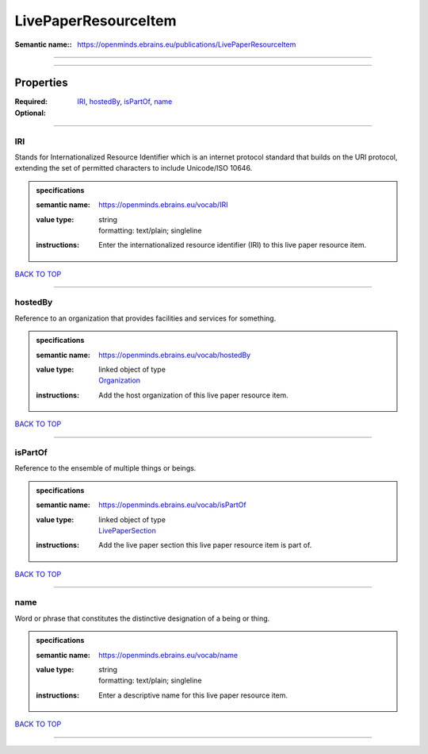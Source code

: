 #####################
LivePaperResourceItem
#####################

:Semantic name:: https://openminds.ebrains.eu/publications/LivePaperResourceItem


------------

------------

Properties
##########

:Required: `IRI <IRI_heading_>`_, `hostedBy <hostedBy_heading_>`_, `isPartOf <isPartOf_heading_>`_, `name <name_heading_>`_
:Optional:

------------

.. _IRI_heading:

***
IRI
***

Stands for Internationalized Resource Identifier which is an internet protocol standard that builds on the URI protocol, extending the set of permitted characters to include Unicode/ISO 10646.

.. admonition:: specifications

   :semantic name: https://openminds.ebrains.eu/vocab/IRI
   :value type: | string
                | formatting: text/plain; singleline
   :instructions: Enter the internationalized resource identifier (IRI) to this live paper resource item.

`BACK TO TOP <LivePaperResourceItem_>`_

------------

.. _hostedBy_heading:

********
hostedBy
********

Reference to an organization that provides facilities and services for something.

.. admonition:: specifications

   :semantic name: https://openminds.ebrains.eu/vocab/hostedBy
   :value type: | linked object of type
                | `Organization <https://openminds-documentation.readthedocs.io/en/latest/specifications/core/actors/organization.html>`_
   :instructions: Add the host organization of this live paper resource item.

`BACK TO TOP <LivePaperResourceItem_>`_

------------

.. _isPartOf_heading:

********
isPartOf
********

Reference to the ensemble of multiple things or beings.

.. admonition:: specifications

   :semantic name: https://openminds.ebrains.eu/vocab/isPartOf
   :value type: | linked object of type
                | `LivePaperSection <https://openminds-documentation.readthedocs.io/en/latest/specifications/publications/livePaperSection.html>`_
   :instructions: Add the live paper section this live paper resource item is part of.

`BACK TO TOP <LivePaperResourceItem_>`_

------------

.. _name_heading:

****
name
****

Word or phrase that constitutes the distinctive designation of a being or thing.

.. admonition:: specifications

   :semantic name: https://openminds.ebrains.eu/vocab/name
   :value type: | string
                | formatting: text/plain; singleline
   :instructions: Enter a descriptive name for this live paper resource item.

`BACK TO TOP <LivePaperResourceItem_>`_

------------

